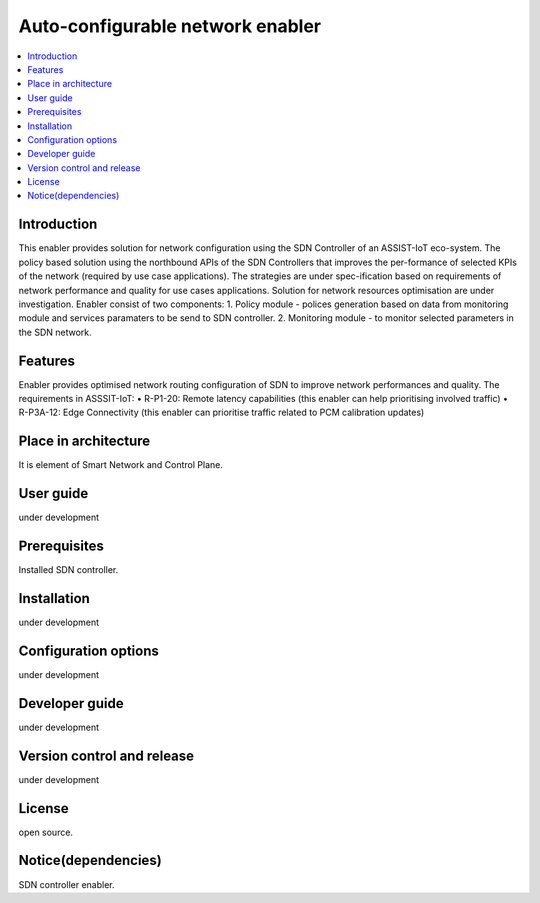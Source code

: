 .. _Auto-configurable network enabler:

#################################
Auto-configurable network enabler
#################################

.. contents::
  :local:
  :depth: 1

***************
Introduction
***************
This enabler provides solution for network configuration using the SDN Controller of an ASSIST-IoT eco-system. The policy based solution using the northbound APIs of the SDN Controllers that improves the per-formance of selected KPIs of the network (required by use case applications). The strategies are under spec-ification based on requirements of network performance and quality for use cases applications. Solution for network resources optimisation are under investigation.
Enabler consist of two components: 
1. Policy module - polices generation based on data from monitoring module and services paramaters to be send to SDN controller.
2. Monitoring module - to monitor selected parameters in the SDN network.

***************
Features
***************
Enabler provides optimised network routing configuration of SDN to improve network performances and quality. The requirements in ASSSIT-IoT:
•	R-P1-20: Remote latency capabilities (this enabler can help prioritising involved traffic)
•	R-P3A-12: Edge Connectivity (this enabler can prioritise traffic related to PCM calibration updates)

*********************
Place in architecture
*********************
It is element of Smart Network and Control Plane.

***************
User guide
***************
under development

***************
Prerequisites
***************
Installed SDN controller.

***************
Installation
***************
under development

*********************
Configuration options
*********************
under development

***************
Developer guide
***************
under development

***************************
Version control and release
***************************
under development

***************
License
***************
open source.

********************
Notice(dependencies)
********************
SDN controller enabler.
